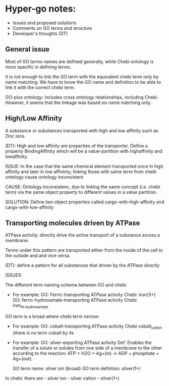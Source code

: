 * Hyper-go notes: 
     * Issues and proposed solutions 
     * Comments on GO terms and structure 
     * Developer's thoughts (DT)

** General issue

Most of GO terms names are defined generally, while Chebi ontology is more specific in defining terms.

It is not enough to link the GO term with the equivalent chebi term only by name matching. We have to know the GO name and definition to be able to link it with the correct chebi term. 

GO-plus ontology: includes cross ontology relationships, including Chebi. However, it seems that the linkage was based on name matching only.



** High/Low Affinity

A substance or substances transported with high and low affinity such as Zinc ions.

(DT): High and low affinity are properties of the transporter.
      Define a property BindingAffinity which will be a value-partition with highaffinity and lowaffinity.

ISSUE: In the case that the same chemical element transported once in high affinity and later in low affininty, linking those with same term from chebi ontology cause ontology inconsistent

CAUSE: Ontology inconsistenc, due to linking the same concept (i.e. chebi term) via the same object property to different values in a value partition.

SOLUTION: Define two object properties called cargo-with-high-affinity and cargo-with-low-affinity

** Transporting molecules driven by ATPase

ATPase activity: directly drive the active transport of a substance across a membrane. 

Terms under this pattern are transported either from the inside of the cell to the outside and and vice versa.

(DT): define a pattern for all substances that driven by the ATPase directly


ISSUES:

The different term naming schema between GO and chebi. 
 * For example: GO:     Ferric-transporting ATPase activity
		Chebi:  iron(3+)
		GO:     ferric-hydroxamate-transporting ATPase activity
		Chebi:  iron_III__hydroxamate

GO term is a broad where chebi term narrow:
 * For example: GO: cobalt-transporting ATPase activity
		Chebi cobalt_cation  (there is no term cobalt by its

 * For example:  GO:  silver-exporting ATPase activity
		Def: Enables the transfer of a solute or solutes from one side of a membrane to the other according to the reaction: ATP + H2O + Ag+(in) -> ADP + phosphate + Ag+(out). 

	GO term name: silver ion (broad)
	GO term defintion: silver(1+)

In chebi: there are  - silver ion  - silver cation   - silver(1+)

